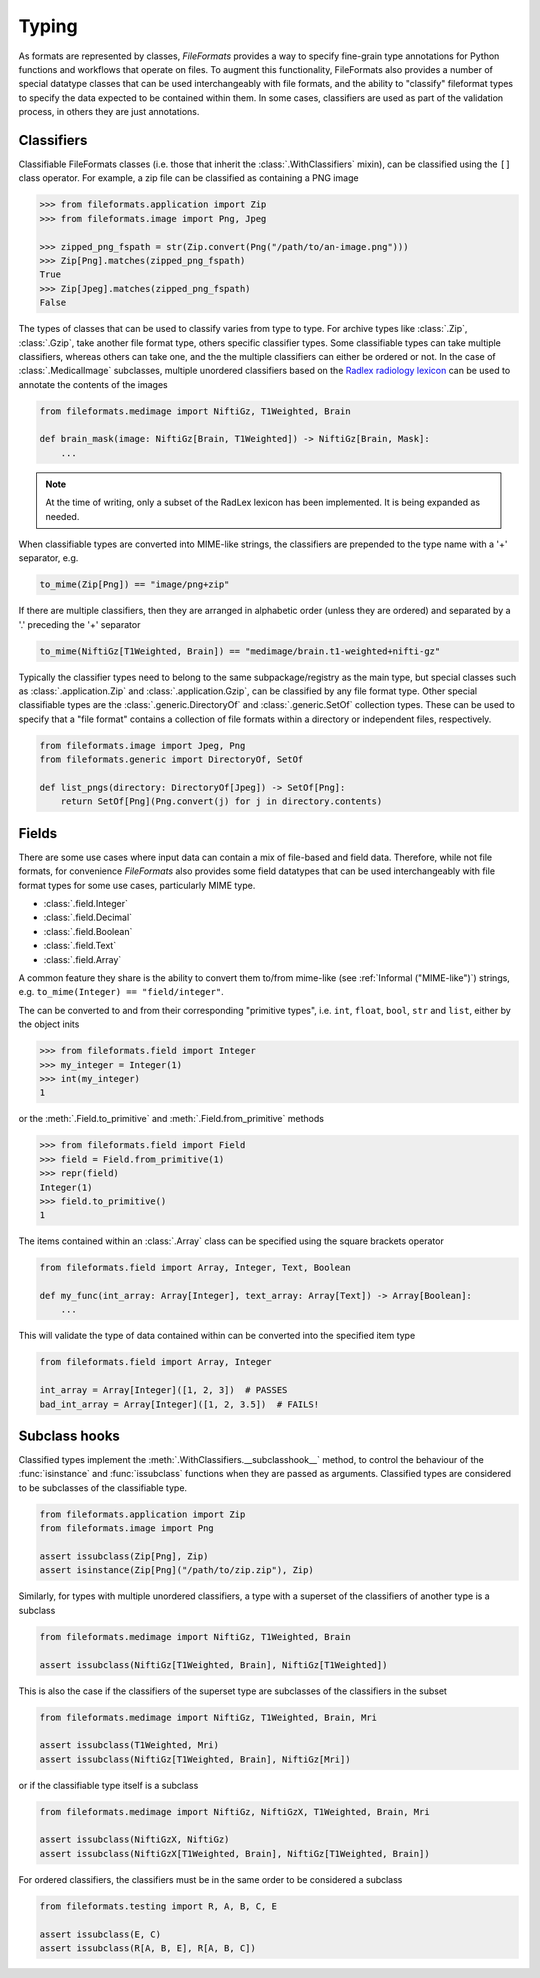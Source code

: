 Typing
======

As formats are represented by classes, *FileFormats* provides a way to specify fine-grain
type annotations for Python functions and workflows that operate on files. To augment this
functionality, FileFormats also provides a number of special datatype classes that can
be used interchangeably with file formats, and the ability to "classify" fileformat types
to specify the data expected to be contained within them. In some cases, classifiers are
used as part of the validation process, in others they are just annotations.

Classifiers
-----------

Classifiable FileFormats classes (i.e. those that inherit the :class:`.WithClassifiers`
mixin), can be classified using the ``[]`` class operator. For example, a zip file can
be classified as containing a PNG image

.. code-block:: python

    >>> from fileformats.application import Zip
    >>> from fileformats.image import Png, Jpeg

    >>> zipped_png_fspath = str(Zip.convert(Png("/path/to/an-image.png")))
    >>> Zip[Png].matches(zipped_png_fspath)
    True
    >>> Zip[Jpeg].matches(zipped_png_fspath)
    False

The types of classes that can be used to classify varies from type to type. For archive
types like :class:`.Zip`, :class:`.Gzip`, take another file format type, others specific
classifier types. Some classifiable types can take multiple classifiers, whereas others can
take one, and the the multiple classifiers can either be ordered or not. In the case of
:class:`.MedicalImage` subclasses, multiple unordered classifiers based on the
`Radlex radiology lexicon <https://radlex.org/>`__ can be used to annotate the contents of
the images

.. code-block:: python

    from fileformats.medimage import NiftiGz, T1Weighted, Brain

    def brain_mask(image: NiftiGz[Brain, T1Weighted]) -> NiftiGz[Brain, Mask]:
        ...

.. note::
    At the time of writing, only a subset of the RadLex lexicon has been implemented.
    It is being expanded as needed.

When classifiable types are converted into MIME-like strings, the classifiers are prepended to
the type name with a '+' separator, e.g.


.. code-block:: python

    to_mime(Zip[Png]) == "image/png+zip"


If there are multiple classifiers, then they are arranged in alphabetic order (unless
they are ordered) and separated by a '.' preceding the '+' separator

.. code-block:: python

    to_mime(NiftiGz[T1Weighted, Brain]) == "medimage/brain.t1-weighted+nifti-gz"

Typically the classifier types need to belong to the same subpackage/registry as the
main type, but special classes such as :class:`.application.Zip` and :class:`.application.Gzip`,
can be classified by any file format type. Other special classifiable types are the
:class:`.generic.DirectoryOf` and :class:`.generic.SetOf` collection types. These can
be used to specify that a "file format" contains a collection of file formats within a
directory or independent files, respectively.

.. code-block:: python

    from fileformats.image import Jpeg, Png
    from fileformats.generic import DirectoryOf, SetOf

    def list_pngs(directory: DirectoryOf[Jpeg]) -> SetOf[Png]:
        return SetOf[Png](Png.convert(j) for j in directory.contents)


Fields
------

There are some use cases where input data can contain a mix of file-based and field data.
Therefore, while not file formats, for convenience *FileFormats* also provides
some field datatypes that can be used interchangeably with file format types for some
use cases, particularly MIME type.

* :class:`.field.Integer`
* :class:`.field.Decimal`
* :class:`.field.Boolean`
* :class:`.field.Text`
* :class:`.field.Array`

A common feature they share is the ability to convert them to/from mime-like (see :ref:`Informal ("MIME-like")`)
strings, e.g. ``to_mime(Integer) == "field/integer"``.


The can be converted to and from their corresponding "primitive types", i.e. ``int``,
``float``, ``bool``, ``str`` and ``list``, either by the object inits

.. code-block:: python

    >>> from fileformats.field import Integer
    >>> my_integer = Integer(1)
    >>> int(my_integer)
    1

or the :meth:`.Field.to_primitive` and :meth:`.Field.from_primitive` methods


.. code-block:: python

    >>> from fileformats.field import Field
    >>> field = Field.from_primitive(1)
    >>> repr(field)
    Integer(1)
    >>> field.to_primitive()
    1


The items contained within an :class:`.Array` class can be specified using the square
brackets operator

.. code-block:: python

    from fileformats.field import Array, Integer, Text, Boolean

    def my_func(int_array: Array[Integer], text_array: Array[Text]) -> Array[Boolean]:
        ...

This will validate the type of data contained within can be converted into the specified
item type

.. code-block:: python

    from fileformats.field import Array, Integer

    int_array = Array[Integer]([1, 2, 3])  # PASSES
    bad_int_array = Array[Integer]([1, 2, 3.5])  # FAILS!


Subclass hooks
--------------

Classified types implement the :meth:`.WithClassifiers.__subclasshook__` method, to control
the behaviour of the :func:`isinstance` and :func:`issubclass` functions when they are
passed as arguments. Classified types are considered to be subclasses of the
classifiable type.

.. code-block:: python

    from fileformats.application import Zip
    from fileformats.image import Png

    assert issubclass(Zip[Png], Zip)
    assert isinstance(Zip[Png]("/path/to/zip.zip"), Zip)

Similarly, for types with multiple unordered classifiers, a type with a superset of the
classifiers of another type is a subclass

.. code-block:: python

    from fileformats.medimage import NiftiGz, T1Weighted, Brain

    assert issubclass(NiftiGz[T1Weighted, Brain], NiftiGz[T1Weighted])

This is also the case if the classifiers of the superset type are subclasses of the
classifiers in the subset

.. code-block:: python

    from fileformats.medimage import NiftiGz, T1Weighted, Brain, Mri

    assert issubclass(T1Weighted, Mri)
    assert issubclass(NiftiGz[T1Weighted, Brain], NiftiGz[Mri])

or if the classifiable type itself is a subclass

.. code-block:: python

    from fileformats.medimage import NiftiGz, NiftiGzX, T1Weighted, Brain, Mri

    assert issubclass(NiftiGzX, NiftiGz)
    assert issubclass(NiftiGzX[T1Weighted, Brain], NiftiGz[T1Weighted, Brain])

For ordered classifiers, the classifiers must be in the same order to be considered
a subclass

.. code-block:: python

    from fileformats.testing import R, A, B, C, E

    assert issubclass(E, C)
    assert issubclass(R[A, B, E], R[A, B, C])
